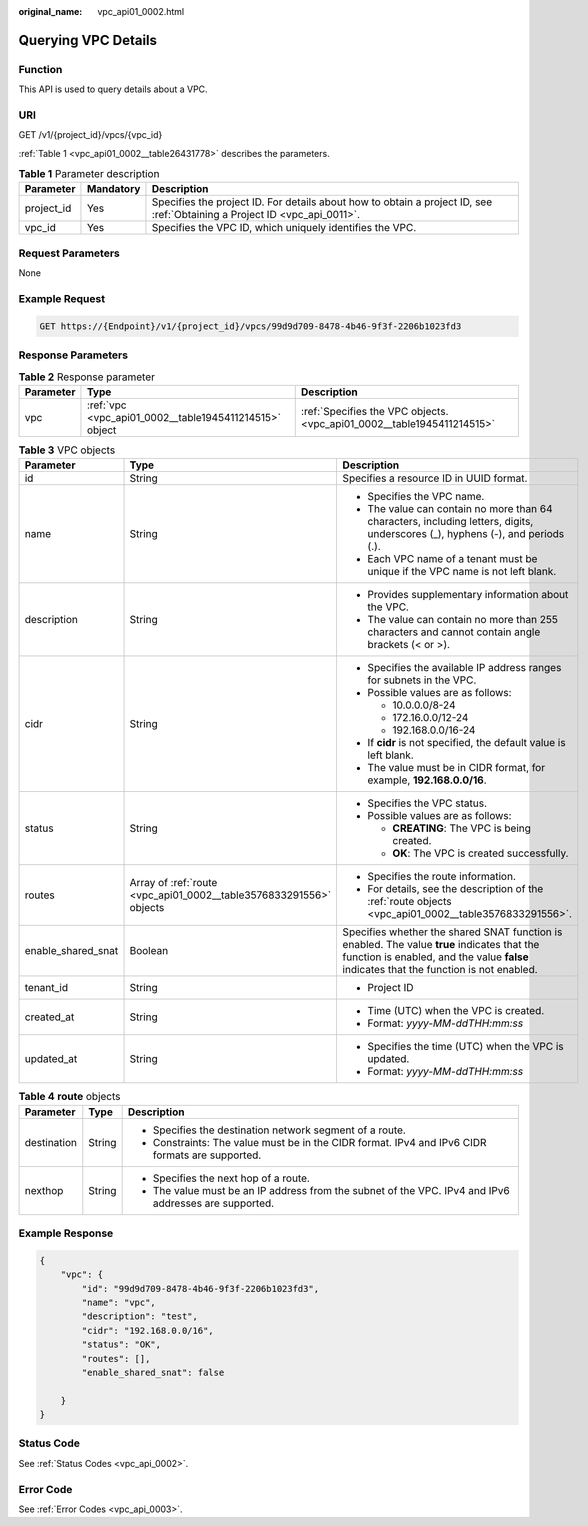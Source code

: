 :original_name: vpc_api01_0002.html

.. _vpc_api01_0002:

Querying VPC Details
====================

Function
--------

This API is used to query details about a VPC.

URI
---

GET /v1/{project_id}/vpcs/{vpc_id}

:ref:`Table 1 <vpc_api01_0002__table26431778>` describes the parameters.

.. _vpc_api01_0002__table26431778:

.. table:: **Table 1** Parameter description

   +------------+-----------+---------------------------------------------------------------------------------------------------------------------------+
   | Parameter  | Mandatory | Description                                                                                                               |
   +============+===========+===========================================================================================================================+
   | project_id | Yes       | Specifies the project ID. For details about how to obtain a project ID, see :ref:`Obtaining a Project ID <vpc_api_0011>`. |
   +------------+-----------+---------------------------------------------------------------------------------------------------------------------------+
   | vpc_id     | Yes       | Specifies the VPC ID, which uniquely identifies the VPC.                                                                  |
   +------------+-----------+---------------------------------------------------------------------------------------------------------------------------+

Request Parameters
------------------

None

Example Request
---------------

.. code-block:: text

   GET https://{Endpoint}/v1/{project_id}/vpcs/99d9d709-8478-4b46-9f3f-2206b1023fd3

Response Parameters
-------------------

.. table:: **Table 2** Response parameter

   +-----------+--------------------------------------------------------+------------------------------------------------------------------------+
   | Parameter | Type                                                   | Description                                                            |
   +===========+========================================================+========================================================================+
   | vpc       | :ref:`vpc <vpc_api01_0002__table1945411214515>` object | :ref:`Specifies the VPC objects. <vpc_api01_0002__table1945411214515>` |
   +-----------+--------------------------------------------------------+------------------------------------------------------------------------+

.. _vpc_api01_0002__table1945411214515:

.. table:: **Table 3** VPC objects

   +-----------------------+--------------------------------------------------------------------+---------------------------------------------------------------------------------------------------------------------------------------------------------------------------------------+
   | Parameter             | Type                                                               | Description                                                                                                                                                                           |
   +=======================+====================================================================+=======================================================================================================================================================================================+
   | id                    | String                                                             | Specifies a resource ID in UUID format.                                                                                                                                               |
   +-----------------------+--------------------------------------------------------------------+---------------------------------------------------------------------------------------------------------------------------------------------------------------------------------------+
   | name                  | String                                                             | -  Specifies the VPC name.                                                                                                                                                            |
   |                       |                                                                    | -  The value can contain no more than 64 characters, including letters, digits, underscores (_), hyphens (-), and periods (.).                                                        |
   |                       |                                                                    | -  Each VPC name of a tenant must be unique if the VPC name is not left blank.                                                                                                        |
   +-----------------------+--------------------------------------------------------------------+---------------------------------------------------------------------------------------------------------------------------------------------------------------------------------------+
   | description           | String                                                             | -  Provides supplementary information about the VPC.                                                                                                                                  |
   |                       |                                                                    | -  The value can contain no more than 255 characters and cannot contain angle brackets (< or >).                                                                                      |
   +-----------------------+--------------------------------------------------------------------+---------------------------------------------------------------------------------------------------------------------------------------------------------------------------------------+
   | cidr                  | String                                                             | -  Specifies the available IP address ranges for subnets in the VPC.                                                                                                                  |
   |                       |                                                                    | -  Possible values are as follows:                                                                                                                                                    |
   |                       |                                                                    |                                                                                                                                                                                       |
   |                       |                                                                    |    -  10.0.0.0/8-24                                                                                                                                                                   |
   |                       |                                                                    |    -  172.16.0.0/12-24                                                                                                                                                                |
   |                       |                                                                    |    -  192.168.0.0/16-24                                                                                                                                                               |
   |                       |                                                                    |                                                                                                                                                                                       |
   |                       |                                                                    | -  If **cidr** is not specified, the default value is left blank.                                                                                                                     |
   |                       |                                                                    | -  The value must be in CIDR format, for example, **192.168.0.0/16**.                                                                                                                 |
   +-----------------------+--------------------------------------------------------------------+---------------------------------------------------------------------------------------------------------------------------------------------------------------------------------------+
   | status                | String                                                             | -  Specifies the VPC status.                                                                                                                                                          |
   |                       |                                                                    | -  Possible values are as follows:                                                                                                                                                    |
   |                       |                                                                    |                                                                                                                                                                                       |
   |                       |                                                                    |    -  **CREATING**: The VPC is being created.                                                                                                                                         |
   |                       |                                                                    |    -  **OK**: The VPC is created successfully.                                                                                                                                        |
   +-----------------------+--------------------------------------------------------------------+---------------------------------------------------------------------------------------------------------------------------------------------------------------------------------------+
   | routes                | Array of :ref:`route <vpc_api01_0002__table3576833291556>` objects | -  Specifies the route information.                                                                                                                                                   |
   |                       |                                                                    | -  For details, see the description of the :ref:`route objects <vpc_api01_0002__table3576833291556>`.                                                                                 |
   +-----------------------+--------------------------------------------------------------------+---------------------------------------------------------------------------------------------------------------------------------------------------------------------------------------+
   | enable_shared_snat    | Boolean                                                            | Specifies whether the shared SNAT function is enabled. The value **true** indicates that the function is enabled, and the value **false** indicates that the function is not enabled. |
   +-----------------------+--------------------------------------------------------------------+---------------------------------------------------------------------------------------------------------------------------------------------------------------------------------------+
   | tenant_id             | String                                                             | -  Project ID                                                                                                                                                                         |
   +-----------------------+--------------------------------------------------------------------+---------------------------------------------------------------------------------------------------------------------------------------------------------------------------------------+
   | created_at            | String                                                             | -  Time (UTC) when the VPC is created.                                                                                                                                                |
   |                       |                                                                    | -  Format: *yyyy-MM-ddTHH:mm:ss*                                                                                                                                                      |
   +-----------------------+--------------------------------------------------------------------+---------------------------------------------------------------------------------------------------------------------------------------------------------------------------------------+
   | updated_at            | String                                                             | -  Specifies the time (UTC) when the VPC is updated.                                                                                                                                  |
   |                       |                                                                    | -  Format: *yyyy-MM-ddTHH:mm:ss*                                                                                                                                                      |
   +-----------------------+--------------------------------------------------------------------+---------------------------------------------------------------------------------------------------------------------------------------------------------------------------------------+

.. _vpc_api01_0002__table3576833291556:

.. table:: **Table 4** **route** objects

   +-----------------------+-----------------------+-------------------------------------------------------------------------------------------------------+
   | Parameter             | Type                  | Description                                                                                           |
   +=======================+=======================+=======================================================================================================+
   | destination           | String                | -  Specifies the destination network segment of a route.                                              |
   |                       |                       | -  Constraints: The value must be in the CIDR format. IPv4 and IPv6 CIDR formats are supported.       |
   +-----------------------+-----------------------+-------------------------------------------------------------------------------------------------------+
   | nexthop               | String                | -  Specifies the next hop of a route.                                                                 |
   |                       |                       | -  The value must be an IP address from the subnet of the VPC. IPv4 and IPv6 addresses are supported. |
   +-----------------------+-----------------------+-------------------------------------------------------------------------------------------------------+

Example Response
----------------

.. code-block::

   {
       "vpc": {
           "id": "99d9d709-8478-4b46-9f3f-2206b1023fd3",
           "name": "vpc",
           "description": "test",
           "cidr": "192.168.0.0/16",
           "status": "OK",
           "routes": [],
           "enable_shared_snat": false

       }
   }

Status Code
-----------

See :ref:`Status Codes <vpc_api_0002>`.

Error Code
----------

See :ref:`Error Codes <vpc_api_0003>`.
